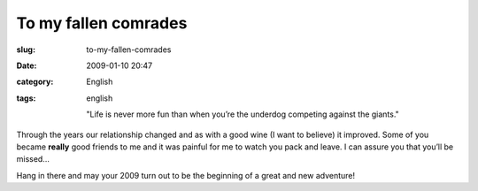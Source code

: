 To my fallen comrades
#####################
:slug: to-my-fallen-comrades
:date: 2009-01-10 20:47
:category: English
:tags: english

    "Life is never more fun than when you’re the underdog competing
    against the giants."

Through the years our relationship changed and as with a good wine (I
want to believe) it improved. Some of you became **really** good friends
to me and it was painful for me to watch you pack and leave. I can
assure you that you’ll be missed…

Hang in there and may your 2009 turn out to be the beginning of a great
and new adventure!
